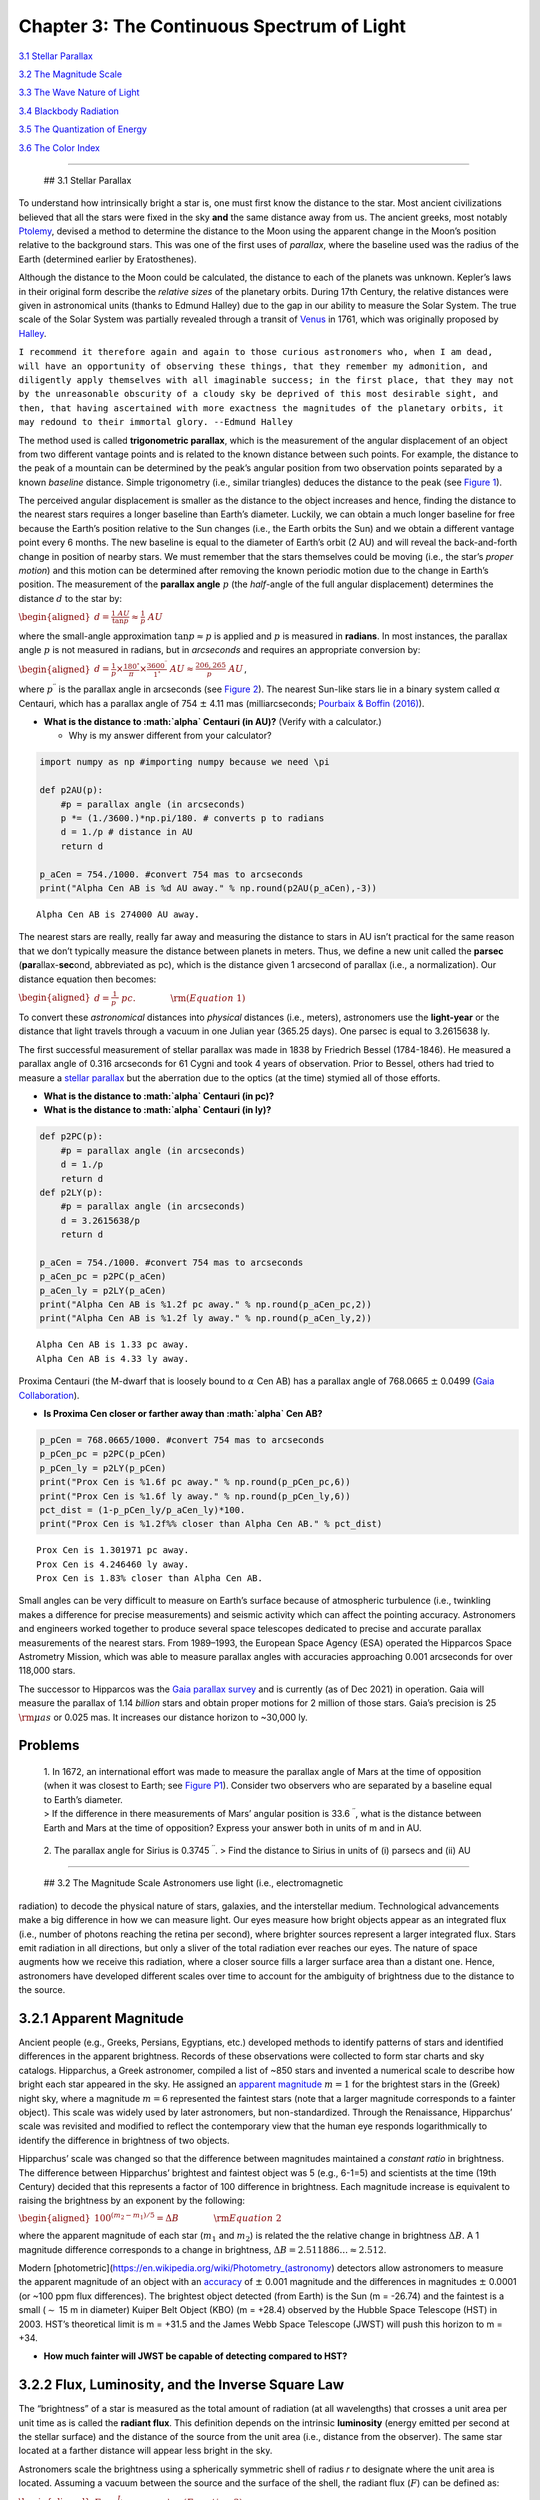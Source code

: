 Chapter 3: The Continuous Spectrum of Light
===========================================

`3.1 Stellar Parallax <#section_1>`__

`3.2 The Magnitude Scale <#section_2>`__

`3.3 The Wave Nature of Light <#section_3>`__

`3.4 Blackbody Radiation <#section_4>`__

`3.5 The Quantization of Energy <#section_5>`__

`3.6 The Color Index <#section_6>`__

--------------

 ## 3.1 Stellar Parallax

To understand how intrinsically bright a star is, one must first know
the distance to the star. Most ancient civilizations believed that all
the stars were fixed in the sky **and** the same distance away from us.
The ancient greeks, most notably
`Ptolemy <http://atropos.as.arizona.edu/aiz/teaching/a204/lecture14.html>`__,
devised a method to determine the distance to the Moon using the
apparent change in the Moon’s position relative to the background stars.
This was one of the first uses of *parallax*, where the baseline used
was the radius of the Earth (determined earlier by Eratosthenes).

Although the distance to the Moon could be calculated, the distance to
each of the planets was unknown. Kepler’s laws in their original form
describe the *relative sizes* of the planetary orbits. During 17th
Century, the relative distances were given in astronomical units (thanks
to Edmund Halley) due to the gap in our ability to measure the Solar
System. The true scale of the Solar System was partially revealed
through a transit of
`Venus <https://skyandtelescope.org/astronomy-news/transits-of-venus-in-history-1631-1716/>`__
in 1761, which was originally proposed by
`Halley <https://www.eso.org/public/outreach/eduoff/vt-2004/Education/EduSheet2.html>`__.

``I recommend it therefore again and again to those curious astronomers who, when I am dead, will have an opportunity of observing these things, that they remember my admonition, and diligently apply themselves with all imaginable success; in the first place, that they may not by the unreasonable obscurity of a cloudy sky be deprived of this most desirable sight, and then, that having ascertained with more exactness the magnitudes of the planetary orbits, it may redound to their immortal glory. --Edmund Halley``

The method used is called **trigonometric parallax**, which is the
measurement of the angular displacement of an object from two different
vantage points and is related to the known distance between such points.
For example, the distance to the peak of a mountain can be determined by
the peak’s angular position from two observation points separated by a
known *baseline* distance. Simple trigonometry (i.e., similar triangles)
deduces the distance to the peak (see `Figure
1 <https://github.com/saturnaxis/PHYS4410/blob/main/Chapter_3/Figure_1.jpg>`__).

The perceived angular displacement is smaller as the distance to the
object increases and hence, finding the distance to the nearest stars
requires a longer baseline than Earth’s diameter. Luckily, we can obtain
a much longer baseline for free because the Earth’s position relative to
the Sun changes (i.e., the Earth orbits the Sun) and we obtain a
different vantage point every 6 months. The new baseline is equal to the
diameter of Earth’s orbit (2 AU) and will reveal the back-and-forth
change in position of nearby stars. We must remember that the stars
themselves could be moving (i.e., the star’s *proper motion*) and this
motion can be determined after removing the known periodic motion due to
the change in Earth’s position. The measurement of the **parallax
angle** :math:`p` (the *half*-angle of the full angular displacement)
determines the distance :math:`d` to the star by:

:math:`\begin{aligned} d = \frac{1\; AU}{\tan p} \approx \frac{1}{p}\; AU \end{aligned}`

where the small-angle approximation :math:`\tan p \approx p` is applied
and :math:`p` is measured in **radians**. In most instances, the
parallax angle :math:`p` is not measured in radians, but in *arcseconds*
and requires an appropriate conversion by:

:math:`\begin{aligned} d = \frac{1}{p} \times \frac{180^\circ}{\pi} \times \frac{3600^{\prime\prime}}{1^\circ} \; AU \approx \frac{206,265}{p^{\prime\prime}} \; AU \end{aligned}`,

where :math:`p^{\prime\prime}` is the parallax angle in arcseconds (see
`Figure
2 <https://github.com/saturnaxis/PHYS4410/blob/main/Chapter_3/Figure_2.jpg>`__).
The nearest Sun-like stars lie in a binary system called :math:`\alpha`
Centauri, which has a parallax angle of 754 :math:`\pm` 4.11 mas
(milliarcseconds; `Pourbaix & Boffin
(2016) <https://arxiv.org/abs/1601.01636>`__).

-  **What is the distance to :math:`\alpha` Centauri (in AU)?** (Verify
   with a calculator.)

   -  Why is my answer different from your calculator?

.. code:: ipython3

    import numpy as np #importing numpy because we need \pi
    
    def p2AU(p):
        #p = parallax angle (in arcseconds)
        p *= (1./3600.)*np.pi/180. # converts p to radians
        d = 1./p # distance in AU
        return d
    
    p_aCen = 754./1000. #convert 754 mas to arcseconds
    print("Alpha Cen AB is %d AU away." % np.round(p2AU(p_aCen),-3))


.. parsed-literal::

    Alpha Cen AB is 274000 AU away.


The nearest stars are really, really far away and measuring the distance
to stars in AU isn’t practical for the same reason that we don’t
typically measure the distance between planets in meters. Thus, we
define a new unit called the **parsec** (**par**\ allax-\ **sec**\ ond,
abbreviated as pc), which is the distance given 1 arcsecond of parallax
(i.e., a normalization). Our distance equation then becomes:

:math:`\begin{aligned} d = \frac{1}{p^{\prime\prime}} \;pc. \quad\quad\quad\quad {\rm (Equation\; 1)} \end{aligned}`

To convert these *astronomical* distances into *physical* distances
(i.e., meters), astronomers use the **light-year** or the distance that
light travels through a vacuum in one Julian year (365.25 days). One
parsec is equal to 3.2615638 ly.

The first successful measurement of stellar parallax was made in 1838 by
Friedrich Bessel (1784-1846). He measured a parallax angle of 0.316
arcseconds for 61 Cygni and took 4 years of observation. Prior to
Bessel, others had tried to measure a `stellar
parallax <https://en.wikipedia.org/wiki/Stellar_parallax>`__ but the
aberration due to the optics (at the time) stymied all of those efforts.

-  **What is the distance to :math:`\alpha` Centauri (in pc)?**
-  **What is the distance to :math:`\alpha` Centauri (in ly)?**

.. code:: ipython3

    def p2PC(p):
        #p = parallax angle (in arcseconds)
        d = 1./p
        return d
    def p2LY(p):
        #p = parallax angle (in arcseconds)
        d = 3.2615638/p
        return d
    
    p_aCen = 754./1000. #convert 754 mas to arcseconds
    p_aCen_pc = p2PC(p_aCen)
    p_aCen_ly = p2LY(p_aCen)
    print("Alpha Cen AB is %1.2f pc away." % np.round(p_aCen_pc,2))
    print("Alpha Cen AB is %1.2f ly away." % np.round(p_aCen_ly,2))


.. parsed-literal::

    Alpha Cen AB is 1.33 pc away.
    Alpha Cen AB is 4.33 ly away.


Proxima Centauri (the M-dwarf that is loosely bound to :math:`\alpha`
Cen AB) has a parallax angle of 768.0665 :math:`\pm` 0.0499 (`Gaia
Collaboration <https://arxiv.org/abs/2012.01533>`__).

-  **Is Proxima Cen closer or farther away than :math:`\alpha` Cen AB?**

.. code:: ipython3

    p_pCen = 768.0665/1000. #convert 754 mas to arcseconds
    p_pCen_pc = p2PC(p_pCen)
    p_pCen_ly = p2LY(p_pCen)
    print("Prox Cen is %1.6f pc away." % np.round(p_pCen_pc,6))
    print("Prox Cen is %1.6f ly away." % np.round(p_pCen_ly,6))
    pct_dist = (1-p_pCen_ly/p_aCen_ly)*100.
    print("Prox Cen is %1.2f%% closer than Alpha Cen AB." % pct_dist)


.. parsed-literal::

    Prox Cen is 1.301971 pc away.
    Prox Cen is 4.246460 ly away.
    Prox Cen is 1.83% closer than Alpha Cen AB.


Small angles can be very difficult to measure on Earth’s surface because
of atmospheric turbulence (i.e., twinkling makes a difference for
precise measurements) and seismic activity which can affect the pointing
accuracy. Astronomers and engineers worked together to produce several
space telescopes dedicated to precise and accurate parallax measurements
of the nearest stars. From 1989–1993, the European Space Agency (ESA)
operated the Hipparcos Space Astrometry Mission, which was able to
measure parallax angles with accuracies approaching 0.001 arcseconds for
over 118,000 stars.

The successor to Hipparcos was the `Gaia parallax
survey <http://ned.ipac.caltech.edu/level5/March19/Mignard/Mignard3.html>`__
and is currently (as of Dec 2021) in operation. Gaia will measure the
parallax of 1.14 *billion* stars and obtain proper motions for 2 million
of those stars. Gaia’s precision is 25 :math:`{\rm \mu as}` or 0.025
mas. It increases our distance horizon to ~30,000 ly.

**Problems**
~~~~~~~~~~~~

   | 1. In 1672, an international effort was made to measure the
     parallax angle of Mars at the time of opposition (when it was
     closest to Earth; see `Figure
     P1 <https://github.com/saturnaxis/PHYS4410/blob/main/Chapter_3/Figure_P1.jpg>`__).
     Consider two observers who are separated by a baseline equal to
     Earth’s diameter.
   | > If the difference in there measurements of Mars’ angular position
     is 33.6 :math:`^{\prime\prime}`, what is the distance between Earth
     and Mars at the time of opposition? Express your answer both in
     units of m and in AU.

..

   2. The parallax angle for Sirius is 0.3745 :math:`^{\prime\prime}`. >
   Find the distance to Sirius in units of (i) parsecs and (ii) AU

--------------

 ## 3.2 The Magnitude Scale Astronomers use light (i.e., electromagnetic
radiation) to decode the physical nature of stars, galaxies, and the
interstellar medium. Technological advancements make a big difference in
how we can measure light. Our eyes measure how bright objects appear as
an integrated flux (i.e., number of photons reaching the retina per
second), where brighter sources represent a larger integrated flux.
Stars emit radiation in all directions, but only a sliver of the total
radiation ever reaches our eyes. The nature of space augments how we
receive this radiation, where a closer source fills a larger surface
area than a distant one. Hence, astronomers have developed different
scales over time to account for the ambiguity of brightness due to the
distance to the source.

3.2.1 Apparent Magnitude
~~~~~~~~~~~~~~~~~~~~~~~~

Ancient people (e.g., Greeks, Persians, Egyptians, etc.) developed
methods to identify patterns of stars and identified differences in the
apparent brightness. Records of these observations were collected to
form star charts and sky catalogs. Hipparchus, a Greek astronomer,
compiled a list of ~850 stars and invented a numerical scale to describe
how bright each star appeared in the sky. He assigned an `apparent
magnitude <https://en.wikipedia.org/wiki/Apparent_magnitude>`__
:math:`m = 1` for the brightest stars in the (Greek) night sky, where a
magnitude :math:`m=6` represented the faintest stars (note that a larger
magnitude corresponds to a fainter object). This scale was widely used
by later astronomers, but non-standardized. Through the Renaissance,
Hipparchus’ scale was revisited and modified to reflect the contemporary
view that the human eye responds logarithmically to identify the
difference in brightness of two objects.

Hipparchus’ scale was changed so that the difference between magnitudes
maintained a *constant ratio* in brightness. The difference between
Hipparchus’ brightest and faintest object was 5 (e.g., 6-1=5) and
scientists at the time (19th Century) decided that this represents a
factor of 100 difference in brightness. Each magnitude increase is
equivalent to raising the brightness by an exponent by the following:

:math:`\begin{aligned} 100^{(m_2-m_1)/5} = \Delta B \quad\quad\quad\quad {\rm Equation \;2} \end{aligned}`

where the apparent magnitude of each star (:math:`m_1` and :math:`m_2`)
is related the the relative change in brightness :math:`\Delta B`. A 1
magnitude difference corresponds to a change in brightness,
:math:`\Delta B = 2.511886... \approx 2.512`.

Modern
[photometric](https://en.wikipedia.org/wiki/Photometry_(astronomy)
detectors allow astronomers to measure the apparent magnitude of an
object with an
`accuracy <http://slittlefair.staff.shef.ac.uk/teaching/phy217/lectures/stats/L18/index.html>`__
of :math:`\pm` 0.001 magnitude and the differences in magnitudes
:math:`\pm` 0.0001 (or ~100 ppm flux differences). The brightest object
detected (from Earth) is the Sun (m = -26.74) and the faintest is a
small (:math:`\sim` 15 m in diameter) Kuiper Belt Object (KBO) (m =
+28.4) observed by the Hubble Space Telescope (HST) in 2003. HST’s
theoretical limit is m = +31.5 and the James Webb Space Telescope (JWST)
will push this horizon to m = +34.

-  **How much fainter will JWST be capable of detecting compared to
   HST?**

3.2.2 Flux, Luminosity, and the Inverse Square Law
~~~~~~~~~~~~~~~~~~~~~~~~~~~~~~~~~~~~~~~~~~~~~~~~~~

The “brightness” of a star is measured as the total amount of radiation
(at all wavelengths) that crosses a unit area per unit time as is called
the **radiant flux**. This definition depends on the intrinsic
**luminosity** (energy emitted per second at the stellar surface) and
the distance of the source from the unit area (i.e., distance from the
observer). The same star located at a farther distance will appear less
bright in the sky.

Astronomers scale the brightness using a spherically symmetric shell of
radius *r* to designate where the unit area is located. Assuming a
vacuum between the source and the surface of the shell, the radiant flux
(:math:`F`) can be defined as:

:math:`\begin{aligned} F = \frac{L}{4\pi r^2}, \quad\quad\quad\quad {\rm (Equation\; 3)} \end{aligned}`

where the luminosity :math:`L` is distributed uniformly across the
surface area of the shell. This is the well-known **inverse square law**
for light. The radiant flux of some stars are given relative to the
Solar Luminosity (:math:`L_\odot`) and the Earth-Sun distance
(:math:`r_\oplus`) so that the factor :math:`4 \pi` isn’t needed as:

:math:`\begin{aligned} \frac{F}{F_\oplus} = \frac{L}{L_\odot}\left(\frac{r_\oplus}{r}\right)^2. \end{aligned}`

-  **How much radiant flux does the Earth receive from the Sun?**

.. code:: ipython3

    def calc_Flux(L,r):
        #L = Luminosity of the source
        #r = distance from the source
        F = L/(4*np.pi*r**2)
        return F
    L_sun = 3.828e26 #(in W) Solar luminosity defined by the IAU (International Astronomical Union)
    AU = 1.495978707e11 #(in m) Astronomical Unit (tied to the defintion of a meter)
    
    F_Earth = calc_Flux(L_sun,AU)
    print("The solar flux is: %4d W/m^2" % np.round(F_Earth,0))


.. parsed-literal::

    The solar flux is: 1361 W/m^2


The value of the solar flux is also known as the solar irradiance or
**solar constant**. This value is used when determining a planet’s
potential “habitability” and in climate modeling of the Earth’s
atmosphere.

3.2.3 Flux Ratios and Apparent Magnitude
~~~~~~~~~~~~~~~~~~~~~~~~~~~~~~~~~~~~~~~~

In the given alternate form of the radiant flux (:math:`F/F_\oplus`), it
is scaled to a standard distance and luminosity. While this scaling is
useful for studying exoplanets, we can combine the formula for radiant
flux with the magnitude scale to determine the relative flux of
different stars. Let’s start by defining the flux ratio
(:math:`F_2/F_1`) as:

:math:`\begin{aligned} \frac{F_2}{F_1} = \frac{L_2}{L_1}\left(\frac{r_1}{r_2}\right)^2. \end{aligned}`

Then, we simply set the flux ratio equal to the change in brightness
(Equation 2) by

:math:`\begin{aligned} \frac{F_2}{F_1} = 100^{(m_1-m_2)/5} = 10^{\frac{2}{5}(m_1-m_2)}. \quad\quad\quad\quad {\rm (Equation\; 4)} \end{aligned}`

Taking the base-10 logarithm of both sides leads to the alternative
form:

:math:`\begin{aligned} 2.5\log_{10} \left( \frac{F_2}{F_1} \right) = m_1-m_2. \quad\quad\quad\quad {\rm (Equation\; 5)} \end{aligned}`

-  **Compare Equation 5 (above) to the Equation 4 in the textbook. How
   are they different?**

-  **Given the apparent magnitude of the Sun (:math:`m_{Sun} = -26.74`)
   and the full Moon (:math:`m_{Moon} = -12.74`). How much brighter is
   the Sun compared to the Moon?**

.. code:: ipython3

    def Flux_ratio(m_1,m_2):
        #m_1 = apparent magnitude of source 1
        #m_2 = apparent magnitude of source 2
        F_ratio = 100**(0.2*(m_1-m_2))
        return F_ratio
    
    m_sun = -26.74 #apparent magnitude of the Sun
    m_moon = -12.74 #apparent magnitude of the Moon (at Full)
    F_ratio = Flux_ratio(m_moon,m_sun)
    
    print("The Sun is %2d times brighter than the Moon or a difference of %2.2f magnitudes." % (np.round(F_ratio,-2),np.round(m_moon - m_sun,2)))


.. parsed-literal::

    The Sun is 398100 times brighter than the Moon or a difference of 14.00 magnitudes.


3.2.4 Absolute Magnitude and the Distance Modulus
~~~~~~~~~~~~~~~~~~~~~~~~~~~~~~~~~~~~~~~~~~~~~~~~~

A common normalization is to determine a star’s **absolute magnitude
(M)**, which is how bright would a star appear *if* it were located 10
pc away from the Earth. An important point is that we are determining
how the apparent magnitude of the *same star* differs when it is at two
*different distances* from us (i.e., :math:`L_1 = L_2`). Under this
assumption the flux ratio becomes

:math:`\begin{aligned} \frac{F_2}{F_1} =\left(\frac{r_1}{r_2}\right)^2 = 10^{\frac{2}{5}(m_1-m_2)}. \end{aligned}`

Under the definition of the absolute magnitude, we set :math:`m_2 = M`,
:math:`m_1 = m`, and :math:`r_2 = 10` pc. This forces :math:`r_1` into
units of pc and the most common notation changes
:math:`r_1\rightarrow d`. We now have,

:math:`\begin{aligned} \left(\frac{d}{10 \;pc}\right) = 10^{(m-M)/5}, \end{aligned}`

and the standard distance of 10 pc is “baked-in” to the definition of
the absolute magnitude. Solving for :math:`d` (the star’s distance), we
arrive at

:math:`\begin{aligned} d = 10^{(m-M+5)/5}\;{\rm pc}. \quad\quad\quad\quad {\rm (Equation\; 6)} \end{aligned}`

-  **Where does the extra +5 in Equation 6 come from?**

The quantity :math:`m-M` is a measure of the distance to a star and is
called the star’s **distance modulus**. Solving for :math:`m-M` instead
of :math:`d` results in

:math:`\begin{aligned} m - M = 5\log_{10}\left(\frac{d}{10 \;pc}\right). \quad\quad\quad\quad {\rm (Equation\; 7)} \end{aligned}`

-  **What is the absolute magnitude of the Sun?**

   -  Why does your answer differ from the textbook?

-  **What is the distance modulus of the Sun?**

   -  Why does your answer *not* differ from the textbook?

.. code:: ipython3

    def calc_AbsMag(m,d):
        #m = apparent magnitude of the source
        #d = distance to the source in pc
        M = m - 5*np.log10(d/10.)
        return M
    
    m_sun = -26.83 #apparent magnitude of the Sun
    d = np.pi/(180*3600) #1 AU in pc using defintion from Sec. 3.1
    M_sun =calc_AbsMag(m_sun,d)
    print("The absolute magnitude of the Sun is %1.3f" % np.round(M_sun,3))
    print("The distance modulus for the Sun is %2.2f" % np.round(m_sun-M_sun,2))


.. parsed-literal::

    The absolute magnitude of the Sun is 4.742
    The distance modulus for the Sun is -31.57


Since the absolute magnitude places a star at a standard distance (10
pc), one might wonder how our derivations might change given the
absolute magnitudes of two stars, :math:`M_1` and :math:`M_2`. With the
absolute magnitude, we can treat both stars as being the same distance
away from the Earth (i.e., :math:`r_1 = r_2`). Thus, the flux ratio
(:math:`F_2/F_1`) and luminosity ratio (:math:`L_2/L_1`) are equivalent.
Equation 5 becomes

:math:`\begin{aligned} 2.5\log_{10} \left( \frac{L_2}{L_1} \right) = M_1-M_2 \quad\quad\quad\quad {\rm (Equation\; 8)} \end{aligned}`

or

:math:`\begin{aligned} -2.5\log_{10} \left( \frac{L}{L_\odot} \right) = M-M_{Sun}, \quad\quad\quad\quad {\rm (Equation\; 9)} \end{aligned}`

when compared to values of the Sun (:math:`L_2 = L_\odot` and
:math:`M_2 = M_{Sun}`).

**Problems**
~~~~~~~~~~~~

   3. At what distance from a 100 W light bulb is the radiant flux equal
   to the solar irradiance?

   4. Determine the distance modulus for Sirius (using your answer from
   Problem 2).

   5. What is the luminosity ratio between Sirius and the Sun?

--------------

 ## 3.3 The Wave Nature of Light Light is the vessel by which
information flows through the universe. Astronomers must take advantage
of all its properties because it appears unlikely that we will be
visiting even the most nearby stars anytime soon.

3.3.1 The Speed of Light
~~~~~~~~~~~~~~~~~~~~~~~~

The speed of light was first estimated (with some accuracy) by Ole
Roemer in 1675. Galileo made his first the telescope in 1609, where
Roemer was using a telescope to study Jupiter’s moons by their eclipses.
Roemer used Kepler’s laws to determine the timing of future eclipses,
where a similar method would be used 400 years later to study
exoplanets. Newton’s version of Kepler’s 3rd Law wasn’t published until
1687, which means that Roemer was using Kepler’s original definition
without universal gravitation.

Roemer discovered that the timing of the eclipses differed depending on
the relative positions of the Earth and Jupiter. At closest approach
(opposition), the eclipses occurred earlier and as the Earth started
moving away, the eclipses occurred behind schedule. This is called the
light-time effect
(`LITE <http://www.astro.sk/caosp/Eedition/FullTexts/vol43no3/pp493-497.pdf>`__)
and it arises due to the finite speed of light. Roemer found that 22
minutes was required for light to cross the diameter of Earth’s orbit,
where the modern estimate is ~16 minutes. If Roemer was able to measure
the Earth’s orbital diameter precisely (i.e., using meters), then he
could determine the `speed of
light <https://www.universetoday.com/38040/speed-of-light-2/>`__ to 2
significant figures. The modern value for the speed of light is defined
to be :math:`c = 2.99792458 \times 10^8` m/s. However, there are several
disciplines of astronomy (e.g., cosmology) that parameterize their
equations so that :math:`c = 1`.

3.3.2 Young’s Double-Slit Experiment
~~~~~~~~~~~~~~~~~~~~~~~~~~~~~~~~~~~~

During the Renaissance, scientists uncovered that two different
interpretations of light explained a range of phenonmena. Newton posited
that light was a stream of particles because it explaned the sharpness
of shadows. But, Chistiaan Huygens suggested that light was composed of
waves because it behaved similarly to other known waves (e.g., water and
sound). Both models could explain the phenomena of reflection and
refraction.

The mathematical theory of waves are described by three properties:
**wavelength**, **frequency** and **wave speed**. The wavelength
:math:`\lambda` is the distance between successive wave crests/troughs
and the frequency :math:`\nu` is the number of waves that pass a point
in space per unit of time. Therefore the wave speed :math:`c` is
determined by the product of the wavelength and frequency by

:math:`\begin{aligned} c = \lambda \nu \quad\quad\quad\quad {\rm (Equation\; 10)}. \end{aligned}`

The particle nature of light was accepted as the *true* representation,
largely based on Netwon’s reputation. Thomas Young (1773-1829)
demonstrated the wave nature of light through his famous double-slit
experiment. *Note:* `Thomas
Young <https://en.wikipedia.org/wiki/Thomas_Young_(scientist)>`__ was
also instrumental in deciphering the Rosetta Stone, which unlocked the
many mysteries of Ancient Egypt.

For a double slit experiment, monochromatic light with a wavelength
:math:`\lambda` from a single source passes through two narrow, parallel
slits that are separated by a distance :math:`d`. There is a screen at a
distance :math:`L` beyond the two slits. A wave model of light predicts
that light and dark *interference* fringes should be observed. As the
light passes through the slits, the waves spread out radially as though
the slits are wave sources with a succession of crests and troughs.
Waves obey a *superposition* principle where the two interacting waves
add linearly (e.g., :math:`\psi = A\psi_1 + B\psi_2`). When the wave
crests meet at the same time, a bright fringe or maximum is produced
(i.e., **constructive** interference). On the other hand, when the crest
from one wave meets the trough of another, then the waves cancel each
other out producing a dark fringe or minimum (i.e., **destructive**
interference).

.. code:: ipython3

    import matplotlib.pyplot as plt
    
    t_step = 0.01
    t = np.arange(0,2.*np.pi+t_step,t_step)
    P_1 = 2./3.
    psi_1 = np.cos((2.*np.pi/P_1)*t)
    psi_2 = np.cos((2.*np.pi/(2*P_1))*t)
    psi = 2*psi_1 + psi_2
    
    fig = plt.figure(figsize=(14,5))
    ax1 = fig.add_subplot(121)
    ax2 = fig.add_subplot(122)
    
    ax1.plot(t,psi_1,'.',color='orange',lw=2)
    ax1.plot(t,psi_2,'.',color='blue',lw=2)
    ax2.plot(t,psi,'.',color='green',lw=2)
    
    xticks = np.arange(0,9.*np.pi/4,np.pi/4)
    ax1.set_xticks(xticks)
    ax2.set_xticks(xticks)
    xtick_labels = ['0',"$\pi$/4","$\pi$/2","$3\pi$/4","$\pi$","$5\pi$/4","$3\pi$/2","$7\pi$/4","$2\pi$"]
    ax1.set_xticklabels(xtick_labels)
    ax2.set_xticklabels(xtick_labels)
    
    ax1.set_xlim(0,2.*np.pi)
    ax2.set_xlim(0,2.*np.pi)




.. parsed-literal::

    (0.0, 6.283185307179586)




.. image:: Lecture_notes_files/Lecture_notes_15_1.png


The interference pattern depends on the difference in the optical path
length for each set of waves. If :math:`L\gg d`, the waves arrive
*in-phase*, where the path difference is approximated by
:math:`d\sin \theta` and the number :math:`n` of wavelengths is a whole
number. The waves will be *out-of-phase* when the number of wavelengths
in the path difference is equal to a half-integer. For :math:`L\gg d`,
the angular position of the bright and dard fringes for **double-slit**
interference are given by

:math:`\begin{aligned} d \sin \theta = \begin{cases} n \lambda \quad\quad\quad (n=0,1,2,\ldots;\; {\rm bright\;fringes}) \\ (n-\frac{1}{2})\lambda \quad\quad (n=1,2,\ldots;\; {\rm dark\; fringes}). \end{cases} \quad\quad ({\rm Equation \; 11}) \end{aligned}`

The integer :math:`n` represents the **order** of the maximum or
minimum. By measuring the fringes on the screen, Young was able to
determine the wavelength of the light *before the development of
spectra*. `Table
1 <https://github.com/saturnaxis/ModernAstro/blob/main/Chapter_3/Table_1.jpg>`__
shows the range of wavelengths that astronomers utilize today.

.. code:: ipython3

    def find_lambda(d,theta,n,fringe):
        #d = distance between slits in (m)
        #theta = angle (in radians) away from central peak
        #n = order (n>0)
        #fringe = bright or dark
        d /= 1e-9 #convert m into nm for wavelength
        dsinth = d*np.sin(theta)
        if fringe == "bright":
            if n == 0:
                return print("Central peak at n = 0.")
            else:
                return print("Wavelength = %3.3f nm of bright fringe using order n = %d." % (dsinth/n,n))
        else:
            if n == 0:
                return print("Dark fringes start from n = 1.")
            else:
                return print("Wavelength = %3.3f nm of dark fringe using order n = %d." % (dsinth/(n-0.5),n))
    
    d = 1e-3 #1 mm
    theta = np.radians(0.25) #angle converted to radians
    find_lambda(d,theta,0,'bright')
    find_lambda(d,theta,6,'bright')
    find_lambda(d,theta,0,'dark')
    find_lambda(d,theta,10,'dark')


.. parsed-literal::

    Central peak at n = 0.
    Wavelength = 727.218 nm of bright fringe using order n = 6.
    Dark fringes start from n = 1.
    Wavelength = 459.296 nm of dark fringe using order n = 10.


3.3.3 Maxwell’s Electromagnetic Wave Theory
~~~~~~~~~~~~~~~~~~~~~~~~~~~~~~~~~~~~~~~~~~~

Many discoveries were made in the 18th and 19th Century illustrating the
properties of electricity and magnetism separately. However, James Clerk
Maxwell was the first to synthesize the prior knowledge and succeed in
condensing everything known into *four* equations. Maxwell found that
his equations could produce wave equations for the electric (:math:`E`)
and magnetic (:math:`B`) field vectors. One of the main predictions was
that these *electromagnetic waves* propogate through a vacuum with a
characteristic speed :math:`c = 1/\sqrt{\epsilon_o \mu_o}`, where
:math:`\epsilon_o` and :math:`\mu_o` are constants of nature that
describe the permitivity and permeability of free space. These equations
showed that electromagnetic waves are *transverse* waves and could
exhibit polarization (see `Figure
5 <https://github.com/saturnaxis/ModernAstro/blob/main/Chapter_3/Figure_5.jpg>`__).

3.3.4 The Poynting Vector and Radiation Pressure
~~~~~~~~~~~~~~~~~~~~~~~~~~~~~~~~~~~~~~~~~~~~~~~~

All waves carry both energy and momentum in the direction of
propagation. The energy flux of a light wave is called the **Poynting
vector**,

:math:`\begin{aligned} \mathbf{S} = \frac{1}{\mu_o}\mathbf{E} \times \mathbf{B}, \end{aligned}`

where :math:`{\bf S}` has units of flux (W/m:math:`^2`). The Poynting
vector points in a direction perpendicular to the planes locating the
electric and magnetic field vectors. The quantity of practical interest
is the *time-averaged* magnitude of the Poynting vector over one cycle
given as

:math:`\begin{aligned} \left<S\right> = \frac{1}{2\mu_o}E_o B_o, \quad\quad\quad\quad ({\rm Equation\; 12}) \end{aligned}`

where :math:`E_o` and :math:`B_o` represent the maximum amplitudes of
the electric and magnetic fields, respectively. Since the wave carries
momentum, it can exert a force on a surface (e.g., light-sail). The
resulting `radiation
pressure <https://en.wikipedia.org/wiki/Radiation_pressure>`__ depends
on whether the light wave is reflected from or absorbed by the surface.
The force of the radiation :math:`F_{\rm rad}` is related to the
time-average flux :math:`\left<S\right>`, the cross-sectional area
:math:`A`, the speed of light :math:`c`, and the angle of incidence
:math:`\theta` (e.g., :math:`0^\circ` is perpendicular to the surface).
The radiation pressure is given by

:math:`\begin{aligned} P_{\rm rad} = \frac{F_{\rm rad}}{A} = \begin{cases} \frac{\left<S\right>A}{c}\cos \theta; \quad\quad {\rm absorption}\quad\quad ({\rm Equation\;13}) \\ \frac{2\left<S\right>A}{c}\cos^2 \theta, \quad\quad {\rm reflection}\quad\quad ({\rm Equation\;14}) \end{cases} \end{aligned}`

where the radiation force due to a absorption has a factor of
:math:`\cos \theta` corresponding to the incident beam and the force due
to a reflection has an additional :math:`2\cos \theta` from the reaction
force component that is perpendicular to the surface (see `Figure
6 <https://github.com/saturnaxis/ModernAstro/blob/main/Chapter_3/Figure_6.jpg>`__).
Radiation pressure has a negligible effect under everyday conditions on
Earth. But small objects, such as dust grains or even asteroids, can
experience dramatic effects. For example, the rings of Saturn are slowly
driven into the planet due to radiation pressure from the Solar wind and
cosmic rays (e.g., `Jontof-Hutter & Hamilton
(2012) <https://arxiv.org/abs/1201.3578>`__).

--------------

 ## 3.4 Blackbody Radiation

3.4.1 The Connection between Color and Temperature
~~~~~~~~~~~~~~~~~~~~~~~~~~~~~~~~~~~~~~~~~~~~~~~~~~

The start of thermodynamics begins in earnest in the 19th Century. Just
prior to this epoch (in 1792), Thomas Wedgewood noticed that all of his
ovens used to make porcelain becaume red-hot at the same tempearture,
independent of their size, shape, and construction. Further
investigation revealed that all objects emit light at all wavelengths
with a varying degree of efficiency. A special case was proposed where
the object absorbs all of the incident light energy and re-radiates the
incident energy with a characteristic spectrum. Since this object
reflects no light, it is known as a **blackbody** and the emitted energy
is **blackbody radiation**. Stars are blackbodies, at least to a rough
first approximation.

+-----------------------------------------------------------------------+
| |Blackbody Spectrum|                                                  |
+=======================================================================+
| **Figure 7** Blackbody radiation as a function of wavelength for      |
| various temperatures. Each temperature curve peaks at a different     |
| wavelength and Wien’s law describes the shift of that peak.           |
| (wikipedia:`Wien’s                                                    |
| Law <https://en.wikipedia.org/wiki/Wien%27s_displacement_law>`__)     |
+-----------------------------------------------------------------------+

A blackbody of temperature :math:`T` emits a continuous spectrum with
some energy at all wavelengths with a maximum intensity occurring at a
wavelength :math:`\lambda_{\rm max}`. **Wien’s displacement law**
describes the relationship between the temperature and the maximum
wavelength as

:math:`\begin{aligned} \lambda_{\rm max}T = 2.897744 \times 10^6 \; {\rm nm\;K}. \quad\quad\quad\quad ({\rm Equation\; 15}) \end{aligned}`

-  **What is the maximum (peak) wavelength
   for**\ `Betelguese <https://en.wikipedia.org/wiki/Betelgeuse>`__\ **and**\ `Rigel <https://en.wikipedia.org/wiki/Rigel>`__\ **?**

.. |Blackbody Spectrum| image:: https://upload.wikimedia.org/wikipedia/commons/thumb/a/a2/Wiens_law.svg/1024px-Wiens_law.svg.png

.. code:: ipython3

    def calc_lambda_max(T):
        #T = temperature in K
        b = 2.897755e6 #constant for Wien's law (converted to nm*K)
        return b/T 
    lam_Betel = calc_lambda_max(3600)
    print("The maximum wavelength for Betelguese is: %3d nm (infrared)" % np.round(lam_Betel,-2))
    lam_Rigel = calc_lambda_max(12100)
    print("The maximum wavelength for Rigel is: %3d nm (UV)" % np.round(lam_Rigel,0))


.. parsed-literal::

    The maximum wavelength for Betelguese is: 800 nm (infrared)
    The maximum wavelength for Rigel is: 239 nm (UV)


3.4.2 The Stefann-Boltzmann Equation
~~~~~~~~~~~~~~~~~~~~~~~~~~~~~~~~~~~~

Figure 7 illustrates that the spectral energy density increases (i.e.,
more intensity) for a higher surface temperature. In 1879, Josef Stefan
showed that the luminosity :math:`L` of a blackbody is proportional to
the surface area :math:`A` and temperature :math:`T` (in K). Five years
later, Ludwig Boltzmann derived an equation using the laws of
thermodynamics and Maxwell’s formula for radiation pressure. Now called
the **Stefan-Bolzmann equation**, it forms an equality for the
luminosity as

:math:`\begin{aligned} L = \sigma A T^4, \quad\quad\quad\quad ({\rm Equation\; 16}) \end{aligned}`

where :math:`\sigma` represents the `Stefan-Boltzmann
constant <https://en.wikipedia.org/wiki/Stefan%E2%80%93Boltzmann_constant>`__
and
:math:`\sigma = 5.670374419\ldots \times 10^{-8}\; {\rm W}\;{\rm m}^{-2}\;{\rm K}^{-4}`;
Note the level of precision is determined by its definition through
other fundamental constants. For a spherical star of Radius :math:`R`,
the surface area :math:`A = 4\pi R^2`. Since stars are not perfect
blackbodies, the equation is redefined in terms of the **effective
temperature** :math:`T_e` on a star’s surface. Combining with the
equation for flux :math:`F = L/A`, the *surface flux* is
:math:`F_{\rm surf} = \sigma T_e^4`.

-  **What is the surface flux of the Sun and the corresponding peak
   wavelength :math:`\lambda_{\rm max}`?**

.. code:: ipython3

    def calc_surf_temp(L,R):
        #L = luminosity (in W)
        #R = radius (in m)
        T_e = (L/(4*np.pi*R**2*sigma))**0.25
        return T_e
    sigma =  5.670374419e-8
    L_sun = 3.828e26 #Solar luminosity in W
    R_sun = 6.957e8 #Solar radius in m
    T_sun = calc_surf_temp(L_sun,R_sun)
    print("The surface temperature of the Sun is %4d K" % np.round(T_sun,0))
    print("The surface flux of the Sun is %1.3e W/m^2" % (sigma*T_sun**4))
    lambda_sun = calc_lambda_max(T_sun)
    print("The maximum wavelength for the Sun is: %3.1f nm (visible)" % np.round(lambda_sun,1))


.. parsed-literal::

    The surface temperature of the Sun is 5772 K
    The surface flux of the Sun is 6.294e+07 W/m^2
    The maximum wavelength for the Sun is: 502.0 nm (visible)


**Problems** >6.The average person has 1.4 m2 of skin with a temereature
of roughly 306 K. Consider the averge person to be an ideal radiator
standing in an empty room at 293 K. >>\ **(a)** Calculate the luminosity
radiated by the average person. Express your answer in watts.

      **(b)** Determine the peak wavelength :math:`\lambda_{\rm max}`
      emitted by the average person and the range of the electromagnetic
      spectrum where the peak wavelength is found.

..

      **(c)** Calculate the energy absorbed by the average person,
      expressed in watts.

      **(d)** Calculate the *net* energy exchange between the average
      person and the room.

--------------

3.5 The Quantization of Energy
------------------------------

3.5.1 Rayleigh-Jeans and Wein Approximation
~~~~~~~~~~~~~~~~~~~~~~~~~~~~~~~~~~~~~~~~~~~

Although the blackbody curves could be determined empirically,
physicists wanted to derive an equation from fundamental physics (first)
principles. Lord Rayleigh developed a formula based on Maxwell’s
equations and thermal phsyics. His strategy considered a cavity of
temeperature :math:`T` filled with radiation (i.e., a hot oven filled
with standing waves). If :math:`L` is the distance between the oven’s
walls, then the standing waves will appear at wavelengths
:math:`\lambda = 2L/n` and :math:`n` is an integer. Each of those
wavelengths should receive a packe of energy (E = kT), where
:math:`k = 1.3806503 \times 10^{-23} J/K` is Boltzmann’s constant from
chemistry. Rayleigh derived an approximation for :math:`B_\lambda(T)`
that was valid for large (long) :math:`\lambda` as

:math:`\begin{aligned} B_\lambda(T) \approx \frac{2ckT}{\lambda^4}, \quad\quad\quad\quad ({\rm Equation\; 17}) \end{aligned}`

and agrees well with the blackbody curve for long :math:`\lambda`.
However, this result explodes for short :math:`\lambda` (i.e.,
:math:`\displaystyle \lim_{\lambda\rightarrow 0} B_\lambda(T) = \infty`).
The theoretical results was dubbed the “ultraviolet catastrophe” and is
known today ast he **Rayleigh-Jeans law**.

At the same time, Wien worked on his own
`approximation <https://en.wikipedia.org/wiki/Wien_approximation>`__
starting from the Stefan-Boltzmann law. He developed a formula that was
accurate at *short* wavelengths as

:math:`\begin{aligned} B_\lambda(T) \approx a\lambda^{-5}e^{-\frac{b}{\lambda T}}, \quad\quad\quad\quad ({\rm Equation\; 18}) \end{aligned}`

where :math:`a` and :math:`b` were determined by a best-fit to the
experimental data.

3.5.2 Planck’s Function for the Blackbody Radiation Curve
~~~~~~~~~~~~~~~~~~~~~~~~~~~~~~~~~~~~~~~~~~~~~~~~~~~~~~~~~

Max Planck discovered a slight modification to Wien’s approximation
could fit the blackbody curves for both long and short wavelengths. This
modification was subtracting one from the exponential function as

:math:`\begin{aligned} B_\lambda(T) = \frac{a\lambda^{-5}}{e^{\frac{b}{\lambda T}}-1}. \quad\quad\quad\quad ({\rm Equation\; 19}) \end{aligned}`

To determine the constants :math:`a` and :math:`b`, Planck assumed that
a standing wave was allowed for only a specific energy value that was an
integral multiple of a minimum wave energy. The minimum energy (or
quantum) is :math:`h\nu` (or :math:`hc/\lambda`), where :math:`h` is a
constant. Given the assumption of quanitized wave energy, the problem of
the ultraviolet catastrophe was avoided. Equation 19 is now known as
`Planck’s function <https://en.wikipedia.org/wiki/Planck%27s_law>`__,
where :math:`a=2hc^2` and :math:`b= (hc)/k`. The value of :math:`h` is
known as **Planck’s constant** and is
:math:`h = 6.6206876 \times 10^{-34}` J s.

-  **What is the first derivative of :math:`B_\lambda (T)` (Eqn. 19)**?
   (*Verify your answer.*)

.. code:: ipython3

    import sympy as sym
    from sympy.functions import exp
    from sympy.abc import h,c,l,k,T
    #l = lambda
    B_lambda = sym.Function('B')
    B_lambda = (2*h*c**2/l**5)/ (exp(h*c/(l*k*T))-1)
    
    print(B_lambda.diff(l))


.. parsed-literal::

    -10*c**2*h/(l**6*(exp(c*h/(T*k*l)) - 1)) + 2*c**3*h**2*exp(c*h/(T*k*l))/(T*k*l**7*(exp(c*h/(T*k*l)) - 1)**2)


See the `SymPy <https://docs.sympy.org/latest/index.html>`__
documentation for more details on its usage.

3.5.3 The Planck Function and Astrophysics
~~~~~~~~~~~~~~~~~~~~~~~~~~~~~~~~~~~~~~~~~~

In spherical coordinates (see `Figure
9 <https://github.com/saturnaxis/ModernAstro/blob/main/Chapter_3/Figure_9.jpg>`__),
the radiant energy for a given wavelenth per unit time can be expressed
from an element of surface area :math:`dA` as

:math:`\begin{aligned} L_\lambda d\lambda = \int \int \int B_\lambda(T)d\lambda dA \cos \theta \sin \theta d\theta d\phi . \quad\quad\quad\quad ({\rm Equation\; 20}) \end{aligned}`

At times it’s more convenient to work with frequency intervals
:math:`d\nu` rather than wavelength intervals. In which case,
:math:`\nu d\nu = -\frac{c}{\lambda^2} d\lambda` can be substituted in
Equation 19 to determine :math:`B_\nu(T)`.

The Planck function relates the observed properties of a star (e.g.,
radiant flux, apparent magnitude) and its intrinsic properties (e.g.,
radius and temperature). Consider a star as a spherical blackbody of
radius :math:`R` and temperature :math:`T`. Each small patch of surface
:math:`dA` emits the same amount of radiation and the energy per second
(luminosity) is

:math:`\begin{aligned} \displaystyle \int_{\phi=0}^{2\pi} \int_{\theta=0}^{\pi/2} \int_A B_\lambda(T)d\lambda dA \cos \theta \sin \theta d\theta d\phi = 4\pi^2 R^2 B_\lambda d\lambda. \quad\quad\quad ({\rm Equation\; 21}) \end{aligned}`

The angular integration (:math:`\theta`,\ :math:`\phi`) yields a factor
of :math:`\pi`, while the integral over the surface area :math:`A`
produces a factor of :math:`4\pi R^2` (i.e., surface area of a sphere).
The result is the **monochromatic luminosity**, which is

:math:`\begin{aligned} L_\lambda d\lambda = \frac{8h(\pi Rc)^2/\lambda^5}{e^{\frac{hc}{\lambda kT}-1}}d\lambda. \quad\quad\quad ({\rm Equation\; 22}) \end{aligned}`

Integrating over all wavelengths leads to the Stefan-Boltzmann equation
(see Equation 16). and the monochromatic flux can be obtained by simply
dividing Equation 22 by :math:`4\pi r^2` (*r is the distance away from
the sphere*).

**Problems** >7. Show that the Rayleigh-Jeans law is an approximation of
the Planck function :math:`B_\lambda` in the limit of
:math:`\lambda \gg hc/(kT)`. *Hint: the first-order expansion
:math:`e^x \approx 1 + x` for :math:`x \ll 1` will be useful.*
>>\ **(a)** Plot the Planck function :math:`B_\lambda` and the
Rayleigh-Jeans law for the Sun on teh same graph. At roughly what
wavelength is the the Rayleigh-Jeans value twice as large as the Planck
function?

   8. Derive Wien’s law, by setting :math:`d B_\lambda d\lambda = 0`.
   *Hint: You will encounter an equation that must be solved
   numerically.*

..

   9. The frequency form of the Planck function is given as

      :math:`\begin{aligned} B_\nu (T) = \frac{2h\nu^3/c^2}{e^{\frac{h\nu}{kT}-1}}d\lambda. \end{aligned}`

..

      **(a)** Find an expression at which :math:`B_\nu` attains its
      maximum value (i.e., :math:`\nu_{\rm max}`).

      **(b)** What is the value of :math:`\nu_{\rm max}` for the Sun?

..

      **(c)** Find the wavelength of light corresponding to
      :math:`\nu_{\rm max}`. In what region of the electromagnetic
      spectrum is this wavelength?

--------------

3.6 The Color Index
-------------------

Section 3.2 introduced the apparent :math:`m` and absolute magnitudes
:math:`M`, which provide the brightness measured over all wavelengths
and corresponds to the **bolometric magnitude**.

:math:`\begin{aligned}  M_{bol} = M_{Sun} - 2.5\log_{10}\left(\frac{L}{L_\odot}\right). \quad\quad\quad ({\rm Equation\; 23}) \end{aligned}`

In practice, detectors measure the radiant flux through a filter that
allows only a certain wavelength region to pass through and reach the
detector or the dectector is sensitive to a particular wavelength range
(i.e., `CCDs <https://en.wikipedia.org/wiki/Charge-coupled_device>`__).

3.6.1 UBV Wavelength Filters
~~~~~~~~~~~~~~~~~~~~~~~~~~~~

A star’s *color* can be precisely measured using a filter that permits a
narrow range of wavelengths (i.e., bands) to pass through. Astronomers
developed a standard *UBV* photometric system (or `Johnson
system <https://en.wikipedia.org/wiki/UBV_photometric_system>`__) to
help classify stars by their color. These three filters are designated
by letter as:

-  *U* (ultraviolet) magnitude, where the filter is centered at 365
   :math:`\pm` 68 nm,

-  *B* (blue) magnitude, where the filter is centered at 440 :math:`\pm`
   98 nm,

-  *V* (visual or green) magnitude, where the filter is centered at 550
   :math:`\pm` 89 nm.

3.6.2 Color Indices and the Bolometric Correction
~~~~~~~~~~~~~~~~~~~~~~~~~~~~~~~~~~~~~~~~~~~~~~~~~

Using the distance modulus equation (Eqn. 7) and a known distance
:math:`d`, a star’s absolute magnitude :math:`M` can be determined and a
subscript is added to designate the magnitude within a particular band
pass (e.g., :math:`M_U` is the :math:`U` magnitude). A **color-index**
is the difference between a star’s *apparent* brightness in each of the
standard wavelength filters. For example:

-  :math:`U-B = M_U - M_B`

and

-  :math:`B-V = M_B - M_V`

represent the difference in stellar magnitudes between the filters.
Recall that a brighter star is denoted by a smaller (or more negative)
value and vice versa for a dimmer star. A star is deemed “blue” if its
:math:`M_B` is brighter than its :math:`M_V` or :math:`B-V` is brighter.
A particular magnitude depends on the star’s distance, but the
difference of magnitudes is *independent* of the star’s distance (see
Eqn 8). The difference between a star’s bolometric magnitude and its
visual magnitude is called the **bolometric correction** :math:`BC` or

:math:`\begin{aligned} BC = m_{bol} - m_V = M_{bol}-M_V. \quad\quad\quad ({\rm Equation\; 24}) \end{aligned}`

-  **What are the color indices for**\ `Sirius
   A <https://simbad.u-strasbg.fr/simbad/sim-id?Ident=TYC+5949-2777-1>`__\ **?**

-  **What is the bolometric correction for Sirius A
   (:math:`L_A = 25.4 L_\odot`)?**

.. code:: ipython3

    def calc_Color_idx(M1,M2):
        #M1 = absolute magnitude of color 1
        #M2 = absolute magnitude of color 2
        return M1 - M2
    
    def calc_Mbol(L_star):
        #M_bol = M_sun = 2.5*np.log_10(L/L_sun)
        #L_star = stellar luminosity in L_sun
        M_sun = 4.832 #Absolute magnitude of the Sun
        return M_sun - 2.5*np.log10(L_star)
    
    m_A = [-1.51,-1.46,-1.46] #UBV apparent magnitude of Sirius A
    d_A = p2PC(379.21*1e-3)
    M_A = [] #UBV absolute magnitude of Sirius A
    for i in range(0,3):
        M_color = calc_AbsMag(m_A[i],d_A)
        M_A.append(M_color)
    print(M_A)
    
    M_UB = calc_Color_idx(M_A[0],M_A[1])
    M_BV = calc_Color_idx(M_A[1],M_A[2]) 
    
    print("The U-B color of Sirius A is: %1.2f" % M_UB)
    print("The B-V color of Sirius A is: %1.2f" % M_BV)
    
    M_A_bol = calc_Mbol(25.4)
    print("The absolute bolometric magnitude of Sirius A is: %1.2f" % M_A_bol)
    BC = M_A_bol-M_A[2]
    print("The bolometric correction BC of Sirius A is: %1.2f" % BC)
    print("The apparent bolometric magnitude of Sirius A is: %1.2f" % (BC + m_A[2]))



.. parsed-literal::

    [1.3843989071428473, 1.4343989071428473, 1.4343989071428473]
    The U-B color of Sirius A is: -0.05
    The B-V color of Sirius A is: 0.00
    The absolute bolometric magnitude of Sirius A is: 1.32
    The bolometric correction BC of Sirius A is: -0.11
    The apparent bolometric magnitude of Sirius A is: -1.57


Apparent magnitudes corresponding to each filter (UBV) can be determined
through the apparent flux compared to another star, where the best
measurement is a space telescope above the atmosphere. However, methods
of differential photometry can also be employed. If the apparent
magnitude and flux of the Sun is known for a blue filter, then the flux
:math:`F_\star^B` of the target star needs to be measured and
:math:`m_\star^B` can be determined using Eqn. 5.

A *sensitivity function* :math:`S(\lambda)` describes how much of a
star’s flux can be detected for a given wavelength. The telescope’s
mirror is not 100% reflective (some chromatic photometric loss) and the
filters are not uniform across the respected band pass. A star’s
magnitude with respect to a given filter :math:`X` is given by

:math:`\begin{aligned}  \displaystyle m_X = -2.5 \log_{10}\left(\int_0^\infty F_\lambda S_X d\lambda\right) + C_X, \quad\quad\quad ({\rm Equation\; 23}) \end{aligned}`

where the constant :math:`C_X` is chosen so that Vega (:math:`\alpha`
Lyrae) is normalized to *zero* magnitude through the filter and
:math:`F_\lambda` can be determined using Eqn 22. Modern calibrations
use the average magnitude of several stars. This does **not** imply that
Vega or other calibration stars would appear equally bright viewed
through each filter.

The *ideal* case would be for a *perfect* bolometer, where
:math:`S(\lambda)=1` and a constant :math:`C_{\rm bol}` is measured over
all wavelengths (i.e., independent of the filter). Equation 23 becomes

:math:`\begin{aligned}  \displaystyle m_{bol} = -2.5 \log_{10}\left(\int_0^\infty F_\lambda d\lambda\right) + C_{bol}, \quad\quad\quad ({\rm Equation\; 24}) \end{aligned}`

-  **What is the :math:`C_{bol}` for the Sun using
   :math:`m_{bol} = -26.74`?**

.. code:: ipython3

    def Flux_lambda(l):
        #l = lambda (wavelength)
        lam = l*1e-9 #convert lambda from nm to m
        return (a/lam**5)/(np.exp(b/lam)-1.)
    
    c = 2.99792458e8 #speed of light in m/s
    planck_h = 6.6206876e-34 #Planck's constant in J*s
    Boltz_k = 1.3806503e-23 # Boltzmann constant in J/K
    R_sun_AU = R_sun/AU #Radius of the Sun in AU
    r_E = 1 #distance to Sun in AU
    T_sun = 5772 #surface temperature of Sun in K
    
    a = 2*np.pi*planck_h*c**2*(R_sun_AU/r_E)**2
    b = (planck_h*c)/(Boltz_k*T_sun)
    
    fig = plt.figure(figsize=(5,5))
    ax = fig.add_subplot(111)
    
    lstep = 0.5
    lmax = 3000
    l_rng = np.arange(10,lmax+lstep,lstep) #wavelength range in nm
    F_sun = Flux_lambda(l_rng)
    ax.plot(l_rng,F_sun/np.max(F_sun),'k-',lw=2)
    lam_peak = l_rng[np.argmax(F_sun)]
    print("The peak wavelength of the Sun is %3.1f." % lam_peak)
    ax.axvline(lam_peak,color='g',lw=2,linestyle='--')
    
    ax.set_xlabel("Wavelength (nm)",fontsize=14)
    ax.set_ylabel("Normalized Flux",fontsize=14)
    ax.set_xlim(10,lmax)
    ax.set_ylim(0,1.01)
    
    #derivative of the Flux_lam (L_lam/(4*pi*r^2))
    def deriv_Flux(l):
        #l = lambda (wavelength)
        lam = l*1e-9 #convert lambda from nm to m
        return (-5*a/lam**6)/(np.exp(b/lam)-1.) + (a*a_deriv*np.exp(b/lam)/lam**7)/(np.exp(b/lam)-1.)**2
    
    a_deriv = planck_h*c/(Boltz_k*T_sun)
    #Integrate using Euler's method
    def Euler_int(l_rng):
        F_tot = 0
        for l in l_rng:
            temp_flux = deriv_Flux(l)*lstep
            #if temp_flux > 0:
            F_tot += deriv_Flux(l)*lstep
        return F_tot
    F_all_wave = Euler_int(l_rng)
    print("Total flux from the Sun is: %2.2f in base-10 logarithm." % np.log10(F_all_wave))
    C_bol = -26.83 + 2.5*np.log10(F_all_wave)
    print("The bolometric constant C_bol for the Sun is %2.2f" % C_bol)
    print("The bolometric correction BC for the Sun is %2.2f" % (-26.83+26.74))


.. parsed-literal::

    The peak wavelength of the Sun is 501.5.
    Total flux from the Sun is: 16.41 in base-10 logarithm.
    The bolometric constant C_bol for the Sun is 14.20
    The bolometric correction BC for the Sun is -0.09



.. image:: Lecture_notes_files/Lecture_notes_31_1.png


The value of :math:`C_{bol}` was first calibrated so that the bolometric
correction :math:`BC = m_{bol}-m_V < 0` for all stars while still be
close to zeros as possible. However, it was discovered that some
supergiant star have *positive* bolometric corrections. Using Eqn. 23,
the color indices (:math:`U-B` or :math:`B-V`) are determined through
the flux ratio. For :math:`X-Y`, it follows that

:math:`\begin{aligned}  \displaystyle X-Y = m_X - m_Y = -2.5 \log_{10}\left(\frac{\int F_\lambda S_X d\lambda}{\int F_\lambda S_Y d\lambda} \right) + C_{X-Y}, \quad\quad\quad ({\rm Equation\; 23}) \end{aligned}`

where :math:`C_{X-Y} = C_X - C_Y`. Note that the dependence on
(:math:`R/r`) cancels in the flux ratio and thus the color indices do
not depend either the radius :math:`R` of the model star or the distance
:math:`r` from the star. Moreover, the color indices reduce the integral
over the flux to the band pass of the filter because
:math:`S(\lambda) = 0` due to the nature of the filter. The constant
:math:`C_{X-Y}` can be approximated by determining the flux at the peak
wavelength multiplied by the respective bandwidth.

-  **A hot star has :math:`T_e = 42000` K and :math:`B-V = -0.33`.
   Determine the constant :math:`C_{B-V}` for the star.**

.. code:: ipython3

    T_star = 42000
    b = (planck_h*c)/(Boltz_k*T_star)
    #Calculate flux at the peak sensitivity and multiply by the width of the filter
    F_B = Flux_lambda(440)*98
    F_V = Flux_lambda(550)*89
    
    C_BV = -0.33 + 2.5*np.log10(F_B/F_V)
    print("The constant C_{B-V} is %1.2f" % C_BV)


.. parsed-literal::

    The constant C_{B-V} is 0.65


3.6.3 The Color-Color-Diagram
~~~~~~~~~~~~~~~~~~~~~~~~~~~~~

A **color-color diagram** shows the relation between the :math:`U-B` and
:math:`B-V` color indices for main sequence stars (see `Figure
11 <https://github.com/saturnaxis/ModernAstro/blob/main/Chapter_3/Figure_11.jpg>`__).
Main-sequence stars are powered by the nuclear fusion of hydrogen nuclei
and approximately 80-90% of all stars lie on the main-sequence. If the
stars were true blackbodies, then there is a linear relationship between
the color indices. When the color indices are plotted for real stars,
astronomers find the observed relationship isn’t as simple.

Some light is absorbed as it travels from the stellar core through the
star’s atmosphere. The light is differentially absorbed as a function of
the wavelength of light and the star’s temperature. Very hot stars
(Spectral type B0) agree better with the model black body compared to
cooler stars (Spectral Type A0, F0, G0, K0, and M0).

**Problems** >10. Use the filter bandwiths for the UBV system and the
effective temperature of 9600 K for Vega to determine through which
filter Vega would appear brightest to a photometer.

   11. Shaula (:math:`\lambda` Scorpii) is a bright (:math:`V=1.62`)
   blue-white subgiant star with a surface temperature of about 22,000
   K.

..

      **(a)** Use the values of the :math:`C_{U-B}=-0.87` and
      :math:`C_{B-V}=0.65` to estimate the color indices :math:`U-B` and
      :math:`B-V`. Compare your answers with the measured values of
      :math:`U-B=-0.880` and :math:`B-V = -0.240` (Hamdy, Abo Elazm, &
      Saad (1993)).

      **(b)** The Hipparcos Space Astrometry Mission measured the
      parallax angle for Shaula to be 5.71 mas (Van Leeuwen (2007)).
      Determine the absolute visual magnitude of the star.
